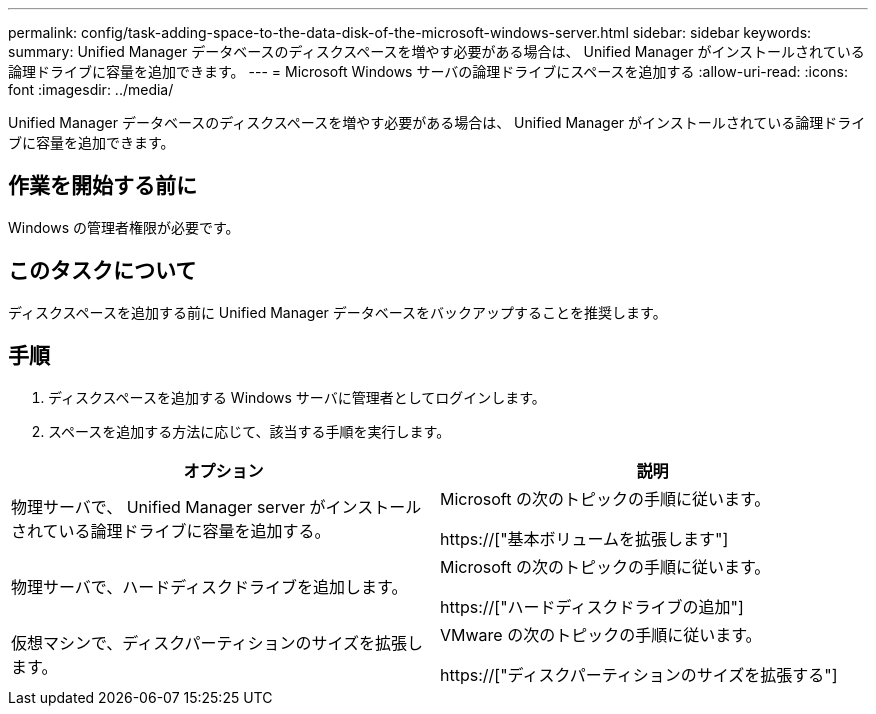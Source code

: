 ---
permalink: config/task-adding-space-to-the-data-disk-of-the-microsoft-windows-server.html 
sidebar: sidebar 
keywords:  
summary: Unified Manager データベースのディスクスペースを増やす必要がある場合は、 Unified Manager がインストールされている論理ドライブに容量を追加できます。 
---
= Microsoft Windows サーバの論理ドライブにスペースを追加する
:allow-uri-read: 
:icons: font
:imagesdir: ../media/


[role="lead"]
Unified Manager データベースのディスクスペースを増やす必要がある場合は、 Unified Manager がインストールされている論理ドライブに容量を追加できます。



== 作業を開始する前に

Windows の管理者権限が必要です。



== このタスクについて

ディスクスペースを追加する前に Unified Manager データベースをバックアップすることを推奨します。



== 手順

. ディスクスペースを追加する Windows サーバに管理者としてログインします。
. スペースを追加する方法に応じて、該当する手順を実行します。


[cols="2*"]
|===
| オプション | 説明 


 a| 
物理サーバで、 Unified Manager server がインストールされている論理ドライブに容量を追加する。
 a| 
Microsoft の次のトピックの手順に従います。

https://["基本ボリュームを拡張します"]



 a| 
物理サーバで、ハードディスクドライブを追加します。
 a| 
Microsoft の次のトピックの手順に従います。

https://["ハードディスクドライブの追加"]



 a| 
仮想マシンで、ディスクパーティションのサイズを拡張します。
 a| 
VMware の次のトピックの手順に従います。

https://["ディスクパーティションのサイズを拡張する"]

|===